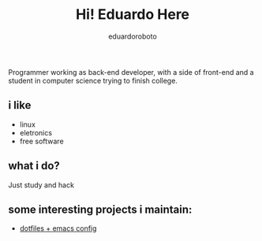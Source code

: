 #+TITLE: Hi! Eduardo Here
#+AUTHOR: eduardoroboto

Programmer working as back-end developer, with a side of front-end and a student in computer science trying to finish college.

** i like
+ linux 
+ eletronics
+ free software

** what i do?
Just study and hack

** some  interesting projects i maintain:
+ [[https://github.com/eduardoroboto/dots][dotfiles + emacs config]]







